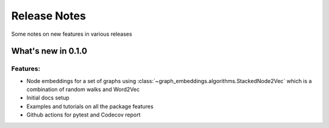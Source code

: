 Release Notes
=============

Some notes on new features in various releases

What's new in 0.1.0
-------------------

^^^^^^^^^
Features:
^^^^^^^^^

* Node embeddings for a set of graphs using :class:`~graph_embeddings.algorithms.StackedNode2Vec`
  which is a combination of random walks and Word2Vec

* Initial docs setup

* Examples and tutorials on all the package features

* Github actions for pytest and Codecov report
